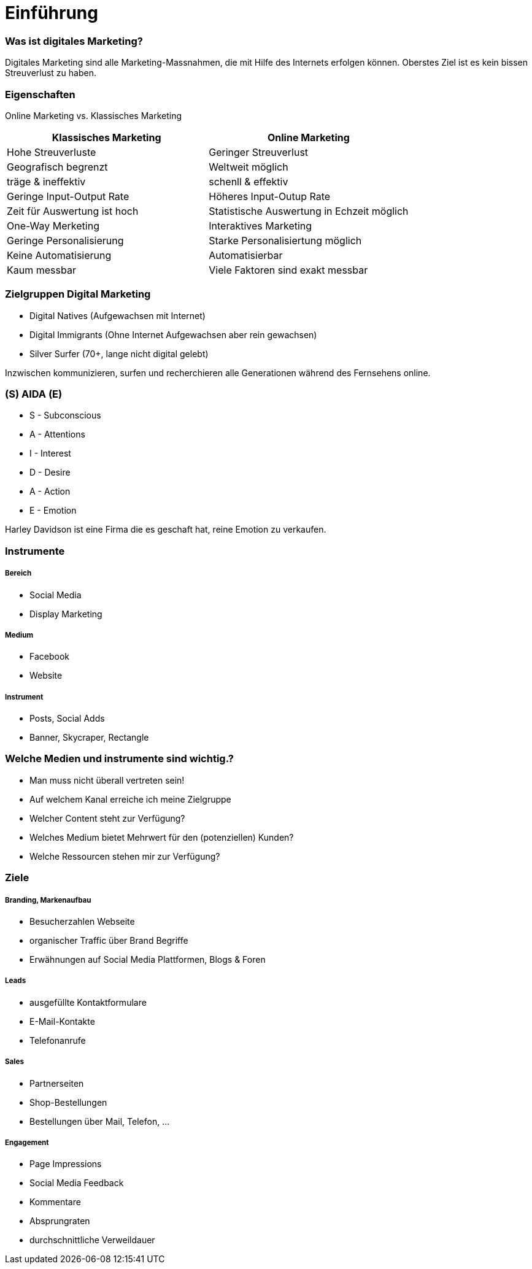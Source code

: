 = Einführung =

=== Was ist digitales Marketing?
Digitales Marketing sind alle Marketing-Massnahmen, die mit Hilfe des Internets
erfolgen können.
Oberstes Ziel ist es kein bissen Streuverlust zu haben.


=== Eigenschaften
Online Marketing vs. Klassisches Marketing

|===
|Klassisches Marketing |Online Marketing

|Hohe Streuverluste
|Geringer Streuverlust

|Geografisch begrenzt
|Weltweit möglich

|träge & ineffektiv
|schenll & effektiv

|Geringe Input-Output Rate
|Höheres Input-Outup Rate

|Zeit für Auswertung ist hoch
|Statistische Auswertung in Echzeit möglich

|One-Way Merketing
|Interaktives Marketing

|Geringe Personalisierung
|Starke Personalisiertung möglich

|Keine Automatisierung
|Automatisierbar

|Kaum messbar
|Viele Faktoren sind exakt messbar
|===


=== Zielgruppen Digital Marketing
* Digital Natives (Aufgewachsen mit Internet)
* Digital Immigrants (Ohne Internet Aufgewachsen aber rein gewachsen)
* Silver Surfer (70+, lange nicht digital gelebt)

Inzwischen kommunizieren, surfen und recherchieren alle Generationen während des
Fernsehens online.


=== (S) AIDA (E)
* S - Subconscious
* A - Attentions
* I - Interest
* D - Desire
* A - Action
* E - Emotion

Harley Davidson ist eine Firma die es geschaft hat, reine Emotion zu verkaufen.

=== Instrumente
===== Bereich
- Social Media
- Display Marketing

===== Medium
- Facebook
- Website

===== Instrument
- Posts, Social Adds
- Banner, Skycraper, Rectangle

=== Welche Medien und instrumente sind wichtig.?
* Man muss nicht überall vertreten sein!
* Auf welchem Kanal erreiche ich meine Zielgruppe
* Welcher Content steht zur Verfügung?
* Welches Medium bietet Mehrwert für den (potenziellen) Kunden?
* Welche Ressourcen stehen mir zur Verfügung?

=== Ziele
===== Branding, Markenaufbau
* Besucherzahlen Webseite
* organischer Traffic über Brand Begriffe
* Erwähnungen auf Social Media Plattformen, Blogs & Foren

===== Leads
* ausgefüllte Kontaktformulare
* E-Mail-Kontakte
* Telefonanrufe

===== Sales
* Partnerseiten
* Shop-Bestellungen
* Bestellungen über Mail, Telefon, ...

===== Engagement
* Page Impressions
* Social Media Feedback
* Kommentare
* Absprungraten
* durchschnittliche Verweildauer














